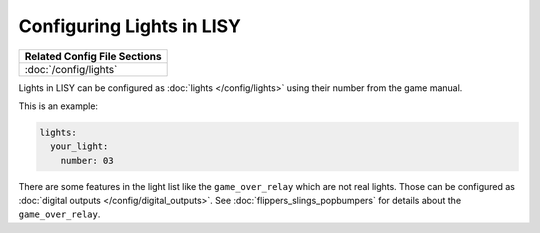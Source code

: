 Configuring Lights in LISY
==========================

+------------------------------------------------------------------------------+
| Related Config File Sections                                                 |
+==============================================================================+
| :doc:`/config/lights`                                                        |
+------------------------------------------------------------------------------+

Lights in LISY can be configured as :doc:`lights </config/lights>`
using their number from the game manual.

This is an example:

.. code-block:: mpf-config

   lights:
     your_light:
       number: 03

There are some features in the light list like the ``game_over_relay`` which
are not real lights. Those can be configured as
:doc:`digital outputs </config/digital_outputs>`.
See :doc:`flippers_slings_popbumpers` for details about the
``game_over_relay``.
